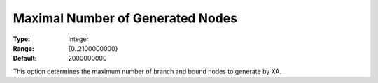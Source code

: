 .. _XA_MIP_-_Maximal_Number_of_Genera:


Maximal Number of Generated Nodes
=================================



:Type:	Integer	
:Range:	{0..2100000000}	
:Default:	2000000000	



This option determines the maximum number of branch and bound nodes to generate by XA.



